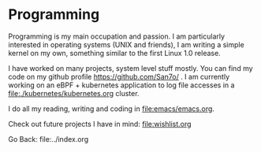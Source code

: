 #+startup: content indent

* Programming

Programming is my main occupation and passion. I am particularly
interested in operating systems (UNIX and friends), I am writing a
simple kernel on my own, something similar to the first Linux 1.0
release.

I have worked on many projects, system level stuff mostly. You can
find my code on my github profile https://github.com/San7o/ .
I am currently working on an eBPF + kubernetes application to log
file accesses in a file:./kubernetes/kubernetes.org cluster.

I do all my reading, writing and coding in file:emacs/emacs.org.

Check out future projects I have in mind: file:wishlist.org

Go Back: file:../index.org
